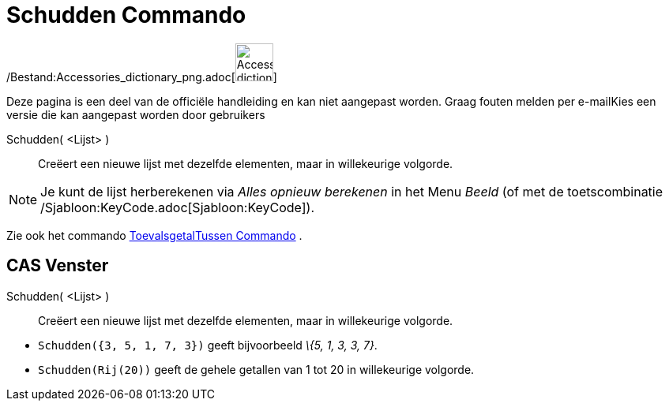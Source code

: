 = Schudden Commando
:page-en: commands/Shuffle_Command
ifdef::env-github[:imagesdir: /nl/modules/ROOT/assets/images]

/Bestand:Accessories_dictionary_png.adoc[image:48px-Accessories_dictionary.png[Accessories
dictionary.png,width=48,height=48]]

Deze pagina is een deel van de officiële handleiding en kan niet aangepast worden. Graag fouten melden per
e-mail[.mw-selflink .selflink]##Kies een versie die kan aangepast worden door gebruikers##

Schudden( <Lijst> )::
  Creëert een nieuwe lijst met dezelfde elementen, maar in willekeurige volgorde.

[NOTE]
====

Je kunt de lijst herberekenen via _Alles opnieuw berekenen_ in het Menu _Beeld_ (of met de toetscombinatie
/Sjabloon:KeyCode.adoc[Sjabloon:KeyCode]).

====

Zie ook het commando xref:/commands/ToevalsgetalTussen.adoc[ToevalsgetalTussen Commando] .

== CAS Venster

Schudden( <Lijst> )::
  Creëert een nieuwe lijst met dezelfde elementen, maar in willekeurige volgorde.

[EXAMPLE]
====

* `++Schudden({3, 5, 1, 7, 3})++` geeft bijvoorbeeld _\{5, 1, 3, 3, 7}_.
* `++Schudden(Rij(20))++` geeft de gehele getallen van 1 tot 20 in willekeurige volgorde.

====
